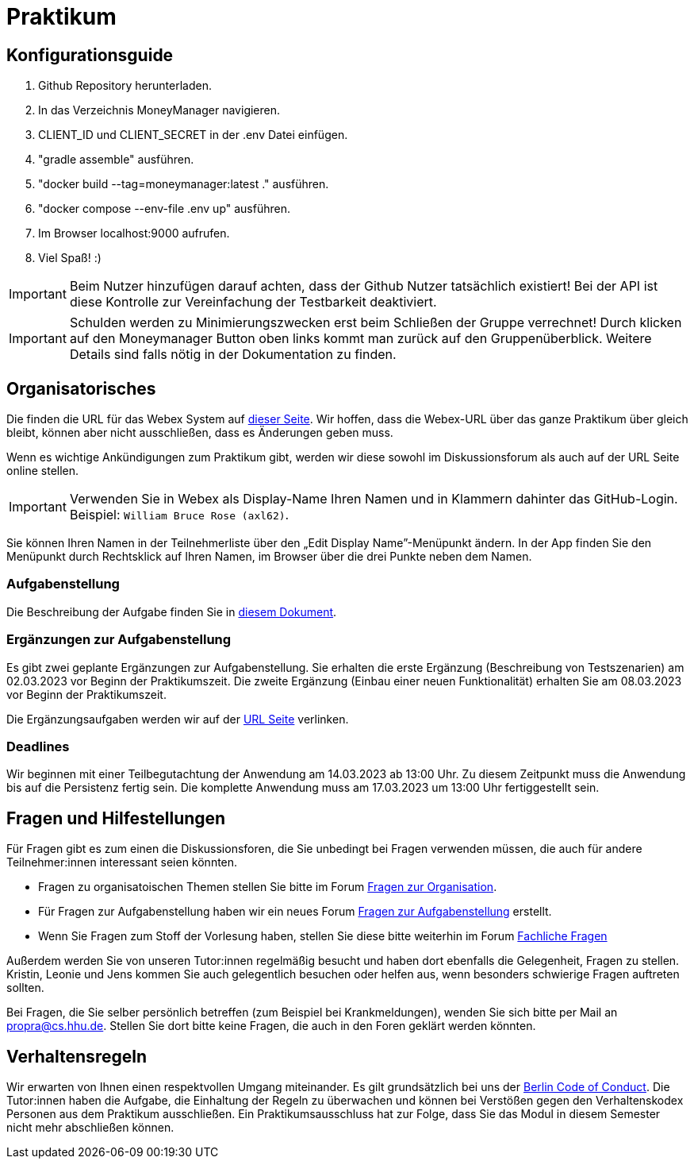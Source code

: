 = Praktikum
:icons: font
:icon-set: fa
:source-highlighter: rouge
:experimental:

== Konfigurationsguide

1. Github Repository herunterladen.

2. In das Verzeichnis MoneyManager navigieren.

3. CLIENT_ID und CLIENT_SECRET in der .env Datei einfügen.

4. "gradle assemble" ausführen.

5. "docker build --tag=moneymanager:latest ." ausführen.

6. "docker compose --env-file .env up" ausführen.

7. Im Browser localhost:9000 aufrufen.

8. Viel Spaß! :)

IMPORTANT: Beim Nutzer hinzufügen darauf achten, dass der Github Nutzer tatsächlich existiert! Bei der API ist diese Kontrolle zur Vereinfachung der Testbarkeit deaktiviert.

IMPORTANT: Schulden werden zu Minimierungszwecken erst beim Schließen der Gruppe verrechnet! Durch klicken auf den Moneymanager Button oben links kommt man zurück auf den Gruppenüberblick. Weitere Details sind falls nötig in der Dokumentation zu finden.


== Organisatorisches

Die finden die URL für das Webex System auf http://propra.de/ws2223/ab899545cb7e0df[dieser Seite]. Wir hoffen, dass die Webex-URL über das ganze Praktikum über gleich bleibt, können aber nicht ausschließen, dass es Änderungen geben muss. 

Wenn es wichtige Ankündigungen zum Praktikum gibt, werden wir diese sowohl im Diskussionsforum als auch auf der URL Seite online stellen. 

IMPORTANT: Verwenden Sie in Webex als Display-Name Ihren Namen und in Klammern dahinter das GitHub-Login. Beispiel: `William Bruce Rose (axl62)`.

Sie können Ihren Namen in der Teilnehmerliste über den „Edit Display Name”-Menüpunkt ändern. In der App finden Sie den Menüpunkt durch Rechtsklick auf Ihren Namen, im Browser über die drei Punkte neben dem Namen.

=== Aufgabenstellung

Die Beschreibung der Aufgabe finden Sie in link:aufgabe.adoc[diesem Dokument].

=== Ergänzungen zur Aufgabenstellung

Es gibt zwei geplante Ergänzungen zur Aufgabenstellung. Sie erhalten die erste Ergänzung (Beschreibung von Testszenarien) am 02.03.2023 vor Beginn der Praktikumszeit. Die zweite Ergänzung (Einbau einer neuen Funktionalität) erhalten Sie am 08.03.2023 vor Beginn der Praktikumszeit. 

Die Ergänzungsaufgaben werden wir auf der http://propra.de/ws2223/ab899545cb7e0df[URL Seite] verlinken. 

=== Deadlines 

Wir beginnen mit einer Teilbegutachtung der Anwendung am 14.03.2023 ab 13:00 Uhr. Zu diesem Zeitpunkt muss die Anwendung bis auf die Persistenz fertig sein. Die komplette Anwendung muss am 17.03.2023 um 13:00 Uhr fertiggestellt sein. 

== Fragen und Hilfestellungen

Für Fragen gibt es zum einen die Diskussionsforen, die Sie unbedingt bei Fragen verwenden müssen, die auch für andere Teilnehmer:innen interessant seien könnten.

* Fragen zu organisatoischen Themen stellen Sie bitte im Forum https://github.com/hhu-propra2-ws22/Organisation/discussions/categories/fragen-zur-organisation[Fragen zur Organisation].
* Für Fragen zur Aufgabenstellung haben wir ein neues Forum https://github.com/hhu-propra2-ws22/Organisation/discussions/categories/fragen-zur-aufgabestellung[Fragen zur Aufgabenstellung] erstellt.
* Wenn Sie Fragen zum Stoff der Vorlesung haben, stellen Sie diese bitte weiterhin im Forum https://github.com/hhu-propra2-ws22/Organisation/discussions/categories/fachliche-fragen[Fachliche Fragen]

Außerdem werden Sie von unseren Tutor:innen regelmäßig besucht und haben dort ebenfalls die Gelegenheit, Fragen zu stellen. Kristin, Leonie und Jens kommen Sie auch gelegentlich besuchen oder helfen aus, wenn besonders schwierige Fragen auftreten sollten. 

Bei Fragen, die Sie selber persönlich betreffen (zum Beispiel bei Krankmeldungen), wenden Sie sich bitte per Mail an mailto:propra@cs.hhu.de[propra@cs.hhu.de]. Stellen Sie dort bitte keine Fragen, die auch in den Foren geklärt werden könnten. 

== Verhaltensregeln

Wir erwarten von Ihnen einen respektvollen Umgang miteinander. Es gilt grundsätzlich bei uns der https://berlincodeofconduct.org/de/[Berlin Code of Conduct]. Die Tutor:innen haben die Aufgabe, die Einhaltung der Regeln zu überwachen und können bei Verstößen gegen den Verhaltenskodex Personen aus dem Praktikum ausschließen. Ein Praktikumsausschluss hat zur Folge, dass Sie das Modul in diesem Semester nicht mehr abschließen können. 
